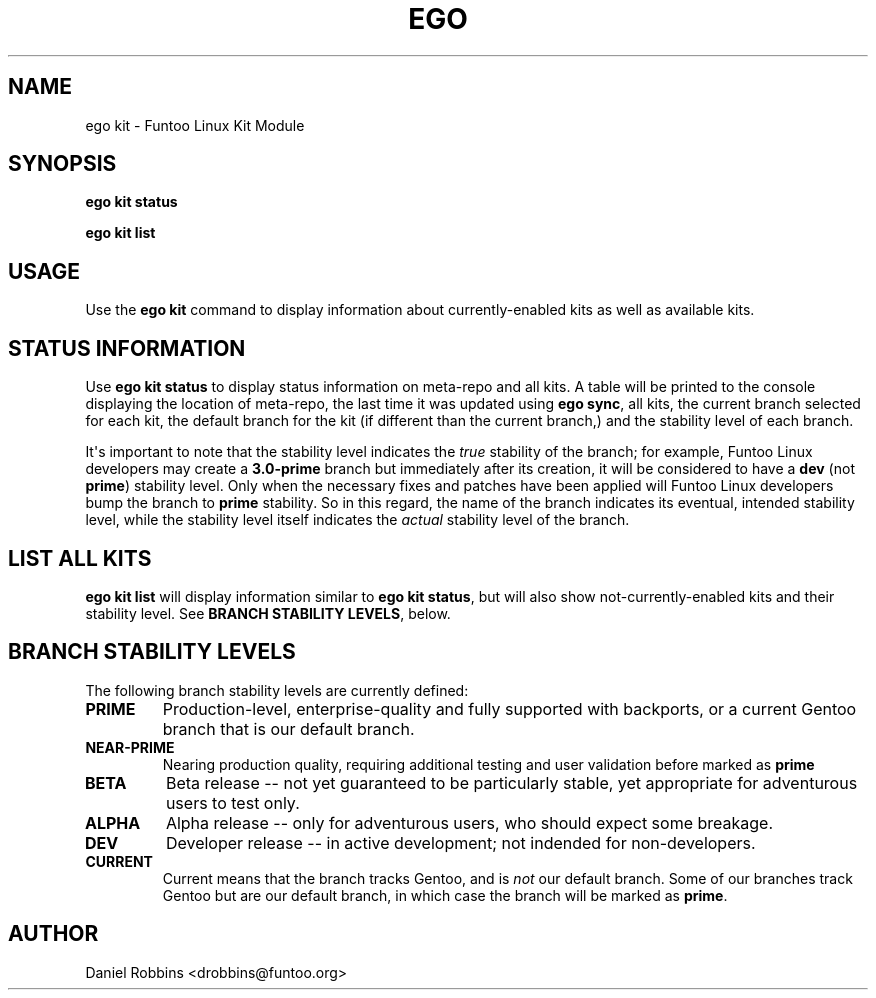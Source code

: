 .\" Man page generated from reStructuredText.
.
.TH EGO KIT 1 "" "2.6.1" "Funtoo Linux Core System"
.SH NAME
ego kit \- Funtoo Linux Kit Module
.
.nr rst2man-indent-level 0
.
.de1 rstReportMargin
\\$1 \\n[an-margin]
level \\n[rst2man-indent-level]
level margin: \\n[rst2man-indent\\n[rst2man-indent-level]]
-
\\n[rst2man-indent0]
\\n[rst2man-indent1]
\\n[rst2man-indent2]
..
.de1 INDENT
.\" .rstReportMargin pre:
. RS \\$1
. nr rst2man-indent\\n[rst2man-indent-level] \\n[an-margin]
. nr rst2man-indent-level +1
.\" .rstReportMargin post:
..
.de UNINDENT
. RE
.\" indent \\n[an-margin]
.\" old: \\n[rst2man-indent\\n[rst2man-indent-level]]
.nr rst2man-indent-level -1
.\" new: \\n[rst2man-indent\\n[rst2man-indent-level]]
.in \\n[rst2man-indent\\n[rst2man-indent-level]]u
..
.SH SYNOPSIS
.sp
\fBego kit status\fP
.sp
\fBego kit list\fP
.SH USAGE
.sp
Use the \fBego kit\fP command to display information about currently\-enabled kits as well as available kits.
.SH STATUS INFORMATION
.sp
Use \fBego kit status\fP to display status information on meta\-repo and all kits. A table will be printed to the
console displaying the location of meta\-repo, the last time it was updated using \fBego sync\fP, all kits, the current
branch selected for each kit, the default branch for the kit (if different than the current branch,) and the stability
level of each branch.
.sp
It\(aqs important to note that the stability level indicates the \fItrue\fP stability of the branch; for example, Funtoo Linux
developers may create a \fB3.0\-prime\fP branch but immediately after its creation, it will be considered to have a
\fBdev\fP (not \fBprime\fP) stability level. Only when the necessary fixes and patches have been applied will Funtoo Linux
developers bump the branch to \fBprime\fP stability. So in this regard, the name of the branch indicates its eventual,
intended stability level, while the stability level itself indicates the \fIactual\fP stability level of the branch.
.SH LIST ALL KITS
.sp
\fBego kit list\fP will display information similar to \fBego kit status\fP, but will also show not\-currently\-enabled kits
and their stability level. See \fBBRANCH STABILITY LEVELS\fP, below.
.SH BRANCH STABILITY LEVELS
.sp
The following branch stability levels are currently defined:
.INDENT 0.0
.TP
.B PRIME
Production\-level, enterprise\-quality and fully supported with backports, or a current Gentoo branch that is our
default branch.
.TP
.B NEAR\-PRIME
Nearing production quality, requiring additional testing and user validation before marked as \fBprime\fP
.TP
.B BETA
Beta release \-\- not yet guaranteed to be particularly stable, yet appropriate for adventurous users to test only.
.TP
.B ALPHA
Alpha release \-\- only for adventurous users, who should expect some breakage.
.TP
.B DEV
Developer release \-\- in active development; not indended for non\-developers.
.TP
.B CURRENT
Current means that the branch tracks Gentoo, and is \fInot\fP our default branch. Some of our branches track Gentoo but
are our default branch, in which case the branch will be marked as \fBprime\fP\&.
.UNINDENT
.SH AUTHOR
Daniel Robbins <drobbins@funtoo.org>
.\" Generated by docutils manpage writer.
.
